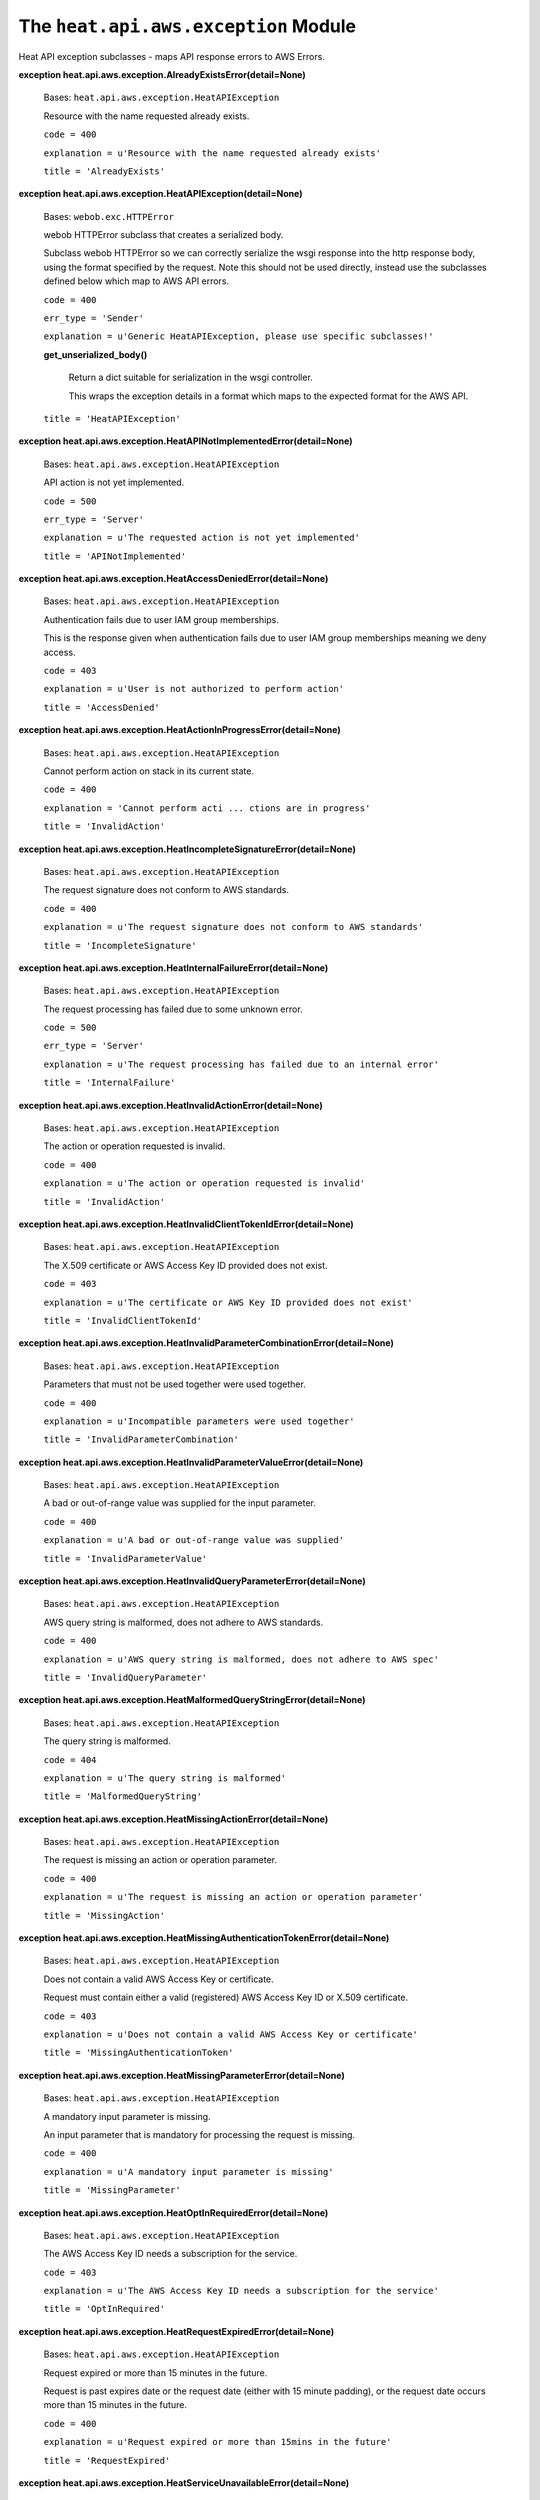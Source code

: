 
The ``heat.api.aws.exception`` Module
=====================================

Heat API exception subclasses - maps API response errors to AWS
Errors.

**exception heat.api.aws.exception.AlreadyExistsError(detail=None)**

   Bases: ``heat.api.aws.exception.HeatAPIException``

   Resource with the name requested already exists.

   ``code = 400``

   ``explanation = u'Resource with the name requested already
   exists'``

   ``title = 'AlreadyExists'``

**exception heat.api.aws.exception.HeatAPIException(detail=None)**

   Bases: ``webob.exc.HTTPError``

   webob HTTPError subclass that creates a serialized body.

   Subclass webob HTTPError so we can correctly serialize the wsgi
   response into the http response body, using the format specified by
   the request. Note this should not be used directly, instead use the
   subclasses defined below which map to AWS API errors.

   ``code = 400``

   ``err_type = 'Sender'``

   ``explanation = u'Generic HeatAPIException, please use specific
   subclasses!'``

   **get_unserialized_body()**

      Return a dict suitable for serialization in the wsgi controller.

      This wraps the exception details in a format which maps to the
      expected format for the AWS API.

   ``title = 'HeatAPIException'``

**exception
heat.api.aws.exception.HeatAPINotImplementedError(detail=None)**

   Bases: ``heat.api.aws.exception.HeatAPIException``

   API action is not yet implemented.

   ``code = 500``

   ``err_type = 'Server'``

   ``explanation = u'The requested action is not yet implemented'``

   ``title = 'APINotImplemented'``

**exception
heat.api.aws.exception.HeatAccessDeniedError(detail=None)**

   Bases: ``heat.api.aws.exception.HeatAPIException``

   Authentication fails due to user IAM group memberships.

   This is the response given when authentication fails due to user
   IAM group memberships meaning we deny access.

   ``code = 403``

   ``explanation = u'User is not authorized to perform action'``

   ``title = 'AccessDenied'``

**exception
heat.api.aws.exception.HeatActionInProgressError(detail=None)**

   Bases: ``heat.api.aws.exception.HeatAPIException``

   Cannot perform action on stack in its current state.

   ``code = 400``

   ``explanation = 'Cannot perform acti ... ctions are in progress'``

   ``title = 'InvalidAction'``

**exception
heat.api.aws.exception.HeatIncompleteSignatureError(detail=None)**

   Bases: ``heat.api.aws.exception.HeatAPIException``

   The request signature does not conform to AWS standards.

   ``code = 400``

   ``explanation = u'The request signature does not conform to AWS
   standards'``

   ``title = 'IncompleteSignature'``

**exception
heat.api.aws.exception.HeatInternalFailureError(detail=None)**

   Bases: ``heat.api.aws.exception.HeatAPIException``

   The request processing has failed due to some unknown error.

   ``code = 500``

   ``err_type = 'Server'``

   ``explanation = u'The request processing has failed due to an
   internal error'``

   ``title = 'InternalFailure'``

**exception
heat.api.aws.exception.HeatInvalidActionError(detail=None)**

   Bases: ``heat.api.aws.exception.HeatAPIException``

   The action or operation requested is invalid.

   ``code = 400``

   ``explanation = u'The action or operation requested is invalid'``

   ``title = 'InvalidAction'``

**exception
heat.api.aws.exception.HeatInvalidClientTokenIdError(detail=None)**

   Bases: ``heat.api.aws.exception.HeatAPIException``

   The X.509 certificate or AWS Access Key ID provided does not exist.

   ``code = 403``

   ``explanation = u'The certificate or AWS Key ID provided does not
   exist'``

   ``title = 'InvalidClientTokenId'``

**exception
heat.api.aws.exception.HeatInvalidParameterCombinationError(detail=None)**

   Bases: ``heat.api.aws.exception.HeatAPIException``

   Parameters that must not be used together were used together.

   ``code = 400``

   ``explanation = u'Incompatible parameters were used together'``

   ``title = 'InvalidParameterCombination'``

**exception
heat.api.aws.exception.HeatInvalidParameterValueError(detail=None)**

   Bases: ``heat.api.aws.exception.HeatAPIException``

   A bad or out-of-range value was supplied for the input parameter.

   ``code = 400``

   ``explanation = u'A bad or out-of-range value was supplied'``

   ``title = 'InvalidParameterValue'``

**exception
heat.api.aws.exception.HeatInvalidQueryParameterError(detail=None)**

   Bases: ``heat.api.aws.exception.HeatAPIException``

   AWS query string is malformed, does not adhere to AWS standards.

   ``code = 400``

   ``explanation = u'AWS query string is malformed, does not adhere to
   AWS spec'``

   ``title = 'InvalidQueryParameter'``

**exception
heat.api.aws.exception.HeatMalformedQueryStringError(detail=None)**

   Bases: ``heat.api.aws.exception.HeatAPIException``

   The query string is malformed.

   ``code = 404``

   ``explanation = u'The query string is malformed'``

   ``title = 'MalformedQueryString'``

**exception
heat.api.aws.exception.HeatMissingActionError(detail=None)**

   Bases: ``heat.api.aws.exception.HeatAPIException``

   The request is missing an action or operation parameter.

   ``code = 400``

   ``explanation = u'The request is missing an action or operation
   parameter'``

   ``title = 'MissingAction'``

**exception
heat.api.aws.exception.HeatMissingAuthenticationTokenError(detail=None)**

   Bases: ``heat.api.aws.exception.HeatAPIException``

   Does not contain a valid AWS Access Key or certificate.

   Request must contain either a valid (registered) AWS Access Key ID
   or X.509 certificate.

   ``code = 403``

   ``explanation = u'Does not contain a valid AWS Access Key or
   certificate'``

   ``title = 'MissingAuthenticationToken'``

**exception
heat.api.aws.exception.HeatMissingParameterError(detail=None)**

   Bases: ``heat.api.aws.exception.HeatAPIException``

   A mandatory input parameter is missing.

   An input parameter that is mandatory for processing the request is
   missing.

   ``code = 400``

   ``explanation = u'A mandatory input parameter is missing'``

   ``title = 'MissingParameter'``

**exception
heat.api.aws.exception.HeatOptInRequiredError(detail=None)**

   Bases: ``heat.api.aws.exception.HeatAPIException``

   The AWS Access Key ID needs a subscription for the service.

   ``code = 403``

   ``explanation = u'The AWS Access Key ID needs a subscription for
   the service'``

   ``title = 'OptInRequired'``

**exception
heat.api.aws.exception.HeatRequestExpiredError(detail=None)**

   Bases: ``heat.api.aws.exception.HeatAPIException``

   Request expired or more than 15 minutes in the future.

   Request is past expires date or the request date (either with 15
   minute padding), or the request date occurs more than 15 minutes in
   the future.

   ``code = 400``

   ``explanation = u'Request expired or more than 15mins in the
   future'``

   ``title = 'RequestExpired'``

**exception
heat.api.aws.exception.HeatServiceUnavailableError(detail=None)**

   Bases: ``heat.api.aws.exception.HeatAPIException``

   The request has failed due to a temporary failure of the server.

   ``code = 503``

   ``err_type = 'Server'``

   ``explanation = u'Service temporarily unavailable'``

   ``title = 'ServiceUnavailable'``

**exception heat.api.aws.exception.HeatSignatureError(detail=None)**

   Bases: ``heat.api.aws.exception.HeatAPIException``

   Authentication fails due to a bad signature.

   ``code = 403``

   ``explanation = u'The request signat ... signature you provided'``

   ``title = 'SignatureDoesNotMatch'``

**exception heat.api.aws.exception.HeatThrottlingError(detail=None)**

   Bases: ``heat.api.aws.exception.HeatAPIException``

   Request was denied due to request throttling.

   ``code = 400``

   ``explanation = u'Request was denied due to request throttling'``

   ``title = 'Throttling'``

**heat.api.aws.exception.map_remote_error(ex)**

   Map rpc_common.RemoteError exceptions to HeatAPIException
   subclasses.

   Map rpc_common.RemoteError exceptions returned by the engine to
   HeatAPIException subclasses which can be used to return properly
   formatted AWS error responses.
